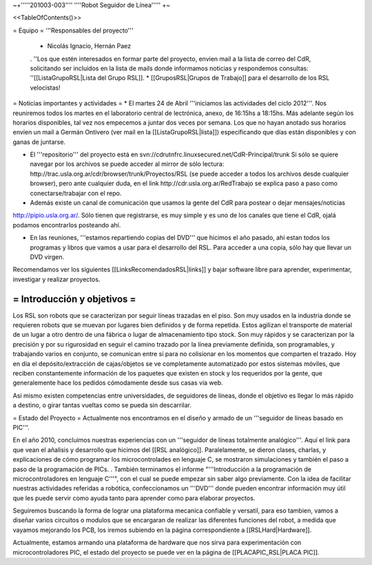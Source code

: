 ~+'''''201003-003'''' ''''Robot Seguidor de Línea''''' +~

<<TableOfContents()>>

= Equipo =
'''Responsables del proyecto'''

 * Nicolás Ignacio, Hernán Paez
 . ''Los  que estén interesados en formar parte del proyecto, envien mail a la lista de correo del CdR, solicitando ser incluidos en la lista de mails donde informamos noticias y respondemos consultas: ''[[ListaGrupoRSL|Lista del Grupo RSL]].
 * [[GruposRSL|Grupos de Trabajo]] para el desarrollo de los RSL velocistas!

= Noticias importantes y actividades =
* El martes 24 de Abril '''iniciamos las actividades del ciclo 2012'''. Nos reuniremos todos los martes en el laboratorio central de lectrónica, anexo, de 16:15hs a 18:15hs. Más adelante según los horarios disponibles, tal vez nos empecemos a juntar dos veces por semana. Los que no hayan anotado sus horarios envíen un mail a Germán Ontivero (ver mail en la [[ListaGrupoRSL|lista]]) especificando que días están disponibles y con ganas de juntarse.

* El '''repositorio''' del proyecto está en svn://cdrutnfrc.linuxsecured.net/CdR-Principal/trunk Si sólo se quiere navegar por los archivos se puede acceder al mirror de sólo lectura: http://trac.usla.org.ar/cdr/browser/trunk/Proyectos/RSL (se puede acceder a todos los archivos desde cualquier browser), pero ante cualquier duda, en el link http://cdr.usla.org.ar/RedTrabajo se explica paso a paso como conectarse/trabajar con el repo.

* Además existe un canal de comunicación que usamos la gente del CdR para postear o dejar mensajes/noticias

http://pipio.usla.org.ar/. Sólo tienen que registrarse, es muy simple y es uno de los canales que tiene el CdR, ojalá podamos encontrarlos posteando ahí.

* En las reuniones, '''estamos repartiendo copias del DVD''' que hicimos el año pasado, ahí estan todos los programas y libros que vamos a usar para el desarrollo del RSL. Para acceder a una copia, sólo hay que llevar un DVD virgen.

Recomendamos ver los siguientes [[LinksRecomendadosRSL|links]] y bajar software libre para aprender, experimentar, investigar y realizar proyectos.

= Introducción y objetivos =
----
Los RSL son robots que se caracterizan por seguir líneas trazadas en el piso. Son muy usados en la industria donde se requieren robots que se muevan por lugares bien definidos y de forma repetida. Estos agilizan el transporte de material de un lugar a otro dentro de una fábrica o lugar de almacenamiento tipo stock. Son muy rápidos y se caracterizan por la precisión y por su rigurosidad en seguir el camino trazado por la línea previamente definida, son programables, y trabajando varios en conjunto, se comunican entre sí para no colisionar en los momentos que comparten el trazado. Hoy en día el depósito/extracción de cajas/objetos se ve completamente automatizado por estos sistemas móviles, que reciben constantemente información de los paquetes que existen en stock y los requeridos por la gente, que generalemente hace los pedidos cómodamente desde sus casas vía web.

Así mismo existen competencias entre universidades, de seguidores de líneas, donde el objetivo es llegar lo más rápido a destino, o girar tantas vueltas como se pueda sin descarrilar. 

= Estado del Proyecto =
Actualmente nos encontramos en el diseño y armado de un '''seguidor de líneas basado en PIC'''.

En el año 2010,  concluimos nuestras experiencias con un '''seguidor de líneas totalmente analógico'''. Aquí el link para que vean el añalisis y desarrollo que hicimos del [[RSL analógico]]. Paralelamente, se dieron clases, charlas, y explicaciones de cómo programar los microcontrolades en lenguaje C, se mostraron simulaciones y también el paso a paso de la programación de PICs. . También terminamos el informe "'''Introducción a la  programación de microcontroladores en lenguaje C'''", con el cual se puede  empezar sin saber algo previamente. Con la idea de facilitar nuestras actividades referidas a robótica, confeccionamos un '''DVD''' donde pueden encontrar información muy útil que les puede servir como ayuda tanto para aprender como para elaborar proyectos.

Seguiremos buscando la forma de lograr una plataforma mecanica confiable y versatil, para eso tambien, vamos a diseñar varios circuitos o modulos que se encargaran de realizar las diferentes funciones del robot, a medida que vayamos mejorando los PCB, los iremos subiendo en la página correspondiente a [[RSLHard|Hardware]].

Actualmente, estamos armando una plataforma de hardware que nos sirva para experimentación con microcontroladores PIC, el estado del proyecto se puede ver en la página de  [[PLACAPIC_RSL|PLACA PIC]].
